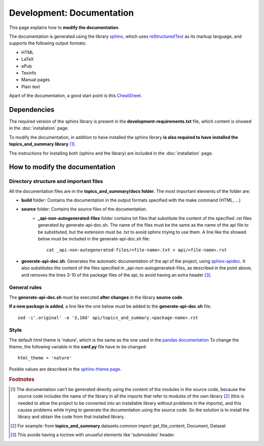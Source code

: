 .. _development-documentation:

Development: Documentation
===========================

This page explains how to **modify the documentation**.

The documentation is generated using the library `sphinx <http://www.sphinx-doc.org/en/master/>`__,
which uses `reStructuredText <https://es.wikipedia.org/wiki/ReStructuredText>`__ as its markup language,
and supports the following output formats:

* HTML
* LaTeX
* ePub
* Texinfo
* Manual pages
* Plain text

Apart of the documentation, a good start point is this `CheatSheet <http://openalea.gforge.inria.fr/doc/openalea/doc/_build/html/source/sphinx/rest_syntax.html>`__.

Dependencies
------------

.. I don't know why :ref:`development-installation` doens't work as it does in usage/installation.rst

The required version of the sphinx library is present in the **development-requirements.txt** file,
which content is showed in the :doc:`installation` page.

To modify the documentation, in addition to have installed the sphinx library **is also required to have installed
the topics_and_summary library** [#f1]_.

The instructions for installing both (sphinx and the library) are included in the :doc:`installation` page.

How to modify the documentation
-------------------------------

Directory structure and important files
^^^^^^^^^^^^^^^^^^^^^^^^^^^^^^^^^^^^^^^

All the documentation files are in the **topics_and_summary/docs folder**. The most important elements of the folder are:

* **build** folder: Contains the documentation in the output formats specified with the make command (HTML, ...)
* **source** folder: Contains the source files of the documentation.
    * **_api-non-autogenerated-files** folder contains txt files that substitute the content of the specified .rst files
      generated by generate-api-doc.sh. The name of the files must be the same as the name of the api file to be substituted,
      but the extension must be .txt to avoid sphinx triying to use them. A line like the showed below must be included in the
      generate-api-doc.sh file:
      ::

        cat _api-non-autogenerated-files/<file-name>.txt > api/<file-name>.rst

* **generate-api-doc.sh**: Generates the automatic documentation of the api of the project,
  using `sphinx-apidoc <http://www.sphinx-doc.org/es/stable/man/sphinx-apidoc.html>`__. It also substitutes the content
  of the files specified in _api-non-autogenerated-files, as described in the point above, and removes the lines 3-10
  of the package files of the api, to avoid having an extra header [#f3]_.

General rules
^^^^^^^^^^^^^

The **generate-api-doc.sh** must be executed **after changes** in the library **source code**.

**If a new package is added**, a line like the one below must be added to the **generate-api-doc.sh** file:

::

    sed -i'.original' -e '3,10d' api/topics_and_summary.<package-name>.rst

Style
^^^^^

The default html theme is 'nature', which is the same as the one used in the `pandas documentation <http://pandas.pydata.org/pandas-docs/stable/index.html>`__
To change the theme, the following variable in the **conf.py** file have to be changed:

::

    html_theme = 'nature'

Posible values are described in the `sphinx-theme page <https://sphinx-themes.org>`__.


.. rubric:: Footnotes

.. [#f1] The documentation can't be generated directly using the content of the modules in the source code, because
    the source code includes the name of the library in all the imports that refer to modules of the own library [#f2]_
    (this is needed to allow the project to be converted into an installable library without problems in the imports),
    and this causes problems while trying to generate the documentation using the source code. So the solution is to
    install the library and obtain the code from that installed library.

.. [#f2] For example: from **topics_and_summary**.datasets.common import get_file_content, Document, Dataset

.. [#f3] This avoids having a toctree with unuseful elements like 'submodules' header.